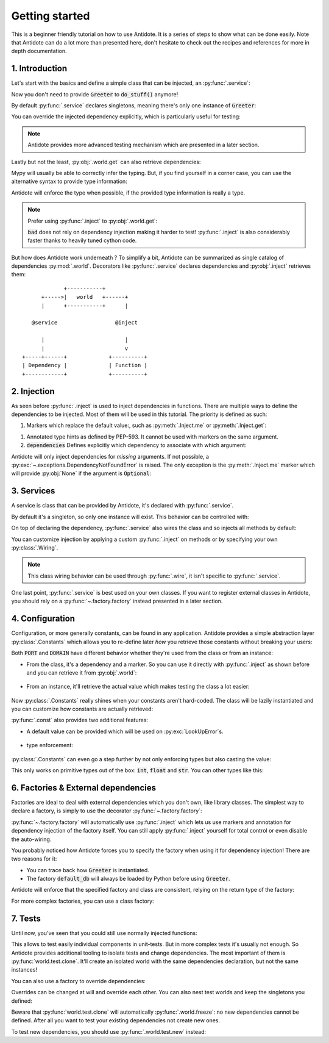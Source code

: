 ***************
Getting started
***************

This is a beginner friendly tutorial on how to use Antidote.
It is a series of steps to show what can be done easily. Note that Antidote can do a lot
more than presented here, don't hesitate to check out the recipes and references for
more in depth documentation.



1. Introduction
===============


Let's start with the basics and define a simple class that can be injected, an :py:func:`.service`:

.. testcode:: tutorial_overview

    from antidote import inject, service

    @service
    class Greeter:
        ...

    @inject
    def load_database(db: Greeter = inject.me()) -> Greeter:
        # doing stuff
        return db

Now you don't need to provide :code:`Greeter` to :code:`do_stuff()` anymore!

.. doctest:: tutorial_overview

    >>> load_database()
    <Greeter object at ...>

By default :py:func:`.service` declares singletons, meaning there's only one instance of
:code:`Greeter`:

.. doctest:: tutorial_overview

    >>> load_database() is load_database()
    True

You can override the injected dependency explicitly, which is particularly useful for testing:

.. doctest:: tutorial_overview

    >>> load_database(Greeter())
    <Greeter object at ...>

.. note::

    Antidote provides more advanced testing mechanism which are presented in a later section.

Lastly but not the least, :py:obj:`.world.get` can also retrieve dependencies:

.. doctest:: tutorial_overview

    >>> from antidote import world
    >>> world.get(Greeter)
    <Greeter object at ...>

Mypy will usually be able to correctly infer the typing. But, if you find yourself in a corner case,
you can use the alternative syntax to provide type information:

.. doctest:: tutorial_overview

    >>> # Specifying the return type explicitly
    ... world.get[Greeter](Greeter)
    <Greeter object at ...>

Antidote will enforce the type when possible, if the provided type information is really a type.

.. note::

    Prefer using :py:func:`.inject` to :py:obj:`.world.get`:

    .. testcode:: tutorial_overview

        @inject
        def good(db: Greeter = inject.me()):
            return db

        def bad():
            db = world.get(Greeter)
            return db

    .. testcleanup:: tutorial_overview

        good()
        bad()

    :code:`bad` does not rely on dependency injection making it harder to test! :py:func:`.inject` is
    also considerably faster thanks to heavily tuned cython code.


But how does Antidote work underneath ? To simplify a bit, Antidote can be summarized as single
catalog of dependencies :py:mod:`.world`. Decorators like :py:func:`.service` declares dependencies
and :py:obj:`.inject` retrieves them::

                 +-----------+
          +----->|   world   +------+
          |      +-----------+      |

       @service                  @inject

          |                         |
          |                         v
    +-----+------+             +----------+
    | Dependency |             | Function |
    +------------+             +----------+



2. Injection
============


As seen before :py:func:`.inject` is used to inject dependencies in functions. There are multiple
ways to define the dependencies to be injected. Most of them will be used in this tutorial. The priority is defined as such:

.. testcode:: tutorial_injection

    from antidote import inject, service

    @service
    class Greeter:
        ...

    @service
    class Cache:
        ...


1.  Markers which replace the default value:, such as :py:meth:`.Inject.me` or :py:meth:`.Inject.get`:

    .. testcode:: tutorial_injection

        @inject
        def f(db: Greeter = inject.me()):
            ...

        @inject
        def f2(db = inject.get(Greeter)):
            ...

    .. testcleanup:: tutorial_injection

        f()
        f2()

1.  Annotated type hints as defined by PEP-593. It cannot be used with markers on the same argument.

    .. testcode:: tutorial_injection

        from antidote import Inject

        @inject
        def f(db: Inject[Greeter]):
            ...

    .. testcleanup:: tutorial_injection

        f()

2.  :code:`dependencies` Defines explicitly which dependency to associate with which
    argument:

    .. testcode:: tutorial_injection

        @inject(dependencies=dict(db=Greeter, cache=Cache))
        def f(db: Greeter, cache: Cache):
            ...

        # To ignore one argument use `None` as a placeholder.
        @inject(dependencies=[Greeter, Cache])
        def f2(db: Greeter, cache: Cache):
            ...

        # Or more concisely
        @inject({'db': Greeter, 'cache': Cache})
        def f3(db: Greeter, cache: Cache):
            ...

        @inject([Greeter, Cache])
        def f4(db: Greeter, cache: Cache):
            ...

    .. testcleanup:: tutorial_injection

        f()
        f2()
        f3()
        f4()


Antidote will only inject dependencies for *missing* arguments. If not possible, a :py:exc:`~.exceptions.DependencyNotFoundError` is raised.
The only exception is the :py:meth:`.Inject.me` marker which will provide :py:obj:`None` if the argument is :code:`Optional`:

.. doctest:: tutorial_injection

    >>> from typing import Optional
    >>> class Dummy:
    ...     ...
    >>> @inject
    ... def f(dummy: Optional[Dummy] = inject.me()) -> Optional[Dummy]:
    ...     return dummy
    >>> f() is None
    True


3. Services
==============


A service is class that can be provided by Antidote, it's declared with :py:func:`.service`.

.. testcode:: tutorial_services

    from antidote import service

    @service
    class Greeter:
        ...

By default it's a singleton, so only one instance will exist. This behavior can be controlled with:

.. testcode:: tutorial_services

    @service(singleton=False)
    class Greeter:
        ...

On top of declaring the dependency, :py:func:`.service` also wires the class and so injects all
methods by default:

.. testcode:: tutorial_services

    from antidote import inject

    @service
    class AuthenticationService:
        def __init__(self, db: Greeter = inject.me()):
            self.db = db

.. doctest:: tutorial_services

    >>> from antidote import world
    >>> world.get(AuthenticationService).db
    <Greeter object at ...>

You can customize injection by applying a custom :py:func:`.inject` on methods or by specifying your
own :py:class:`.Wiring`.

.. testcode:: tutorial_services

    from __future__ import annotations

    from antidote import Wiring

    @service
    class AuthenticationService:
        # Out of the box this wiring would fail as Antidote would try to retrieve the type hints
        # and AuthenticationService isn't yet defined.
        @inject(ignore_type_hints=True)
        def __init__(self,
                     original: Optional[AuthenticationService] = None,
                     db: Greeter = inject.get(Greeter)):
            self.db = db

    @service(wiring=Wiring(methods=['__init__']))
    class AuthenticationService:
        def __init__(db: Greeter = inject.me()):
            self.db = db

.. note::

    This class wiring behavior can be used through :py:func:`.wire`, it isn't specific to
    :py:func:`.service`.

One last point, :py:func:`.service` is best used on your own classes. If you want to register
external classes in Antidote, you should rely on a :py:func:`~.factory.factory` instead presented
in a later section.



4. Configuration
================


Configuration, or more generally constants, can be found in any application. Antidote provides
a simple abstraction layer :py:class:`.Constants` which allows you to re-define later *how* you
retrieve those constants without breaking your users:

.. testcode:: tutorial_conf

    from antidote import Constants, inject, const

    class Config(Constants):
        PORT = const(3000)
        DOMAIN = const('example.com')

    @inject
    def absolute_url(path: str,
                     domain: str = Config.DOMAIN,
                     port: int = Config.PORT
                     ) -> str:
        return f"https://{domain}:{port}{path}"


.. doctest:: tutorial_conf

    >>> absolute_url("/user/1")
    'https://example.com:3000/user/1'
    >>> absolute_url('/dog/2', port=80)
    'https://example.com:80/dog/2'

Both :code:`PORT` and :code:`DOMAIN` have different behavior whether they're used from the class or
from an instance:

- From the class, it's a dependency and a marker. So you can use it directly with :py:func:`.inject`
  as shown before and you can retrieve it from :py:obj:`.world`:

    .. doctest:: tutorial_conf

        >>> from antidote import world
        >>> world.get[str](Config.DOMAIN)
        'example.com'

- From an instance, it'll retrieve the actual value which makes testing the class a lot easier:

    .. doctest:: tutorial_conf

        >>> Config().DOMAIN
        'example.com'

Now :py:class:`.Constants` really shines when your constants aren't hard-coded. The class will
be lazily instantiated and you can customize how constants are actually retrieved:

.. testcode:: tutorial_conf

    from typing import Optional

    class Config(Constants):
        PORT = const('serving_port')
        DOMAIN = const()

        # Lazy loading of your configuration
        def __init__(self):
            self._data = dict(domain='example.com', serving_port=80)

        def provide_const(self,
                          name: str,  # name of the const(), ex: "DOMAIN"
                          arg: Optional[str]  # argument given to const() if any, None otherwise.
                          ) -> object:
            if arg is None:
                return self._data[name.lower()]
            return self._data[arg]

:py:func:`.const` also provides two additional features:

- A default value can be provided which will be used on :py:exc:`LookUpError`\s.

    .. testcode:: tutorial_conf

        class Config(Constants):
            PORT = const(default=80)

            def provide_const(self, name: str, arg: Optional[object]) -> object:
                raise LookupError(name)

    .. doctest:: tutorial_conf

        >>> Config().PORT
        80

- type enforcement:

    .. testcode:: tutorial_conf

        class Config(Constants):
            PORT = const[int](object())
            DOMAIN = const[str]('example.com')

    .. doctest:: tutorial_conf

        >>> Config().DOMAIN
        'example.com'
        >>> Config().PORT
        Traceback (most recent call last):
          File "<stdin>", line 1, in ?
        TypeError: ...


:py:class:`.Constants` can even go a step further by not only enforcing types but also casting the
value:

.. testcode:: tutorial_conf

    class Config(Constants):
        PORT = const[int]('80')

.. doctest:: tutorial_conf

    >>> Config().PORT
    80

This only works on primitive types out of the box: :code:`int`, :code:`float` and :code:`str`. You
can other types like this:


.. testcode:: tutorial_conf

    from enum import Enum

    class Env(Enum):
        PROD = 'prod'
        DEV = 'dev'

    class Config(Constants):
        __antidote__ = Constants.Conf(auto_cast=[int, Env])
        PORT = const[int]('80')
        ENV = const[Env]('dev')

.. doctest:: tutorial_conf

    >>> Config().PORT
    80
    >>> Config().ENV
    <Env.DEV: 'dev'>



6. Factories & External dependencies
====================================


Factories are ideal to deal with external dependencies which you don't own,
like library classes. The simplest way to declare a factory, is simply to use the
decorator :py:func:`~.factory.factory`:

.. testsetup:: tutorial_factory

    class Greeter:
        def __init__(self, *args, **kwargs) -> None:
            pass

.. testcode:: tutorial_factory

    from antidote import factory, inject, Constants, const
    # from my_favorite_library import Greeter

    class Config(Constants):
        URL = const[str]('localhost:5432')


    @factory
    def default_db(url: str = Config.URL) -> Greeter:  # @factory applies @inject automatically
        return Greeter(url)


    @inject
    def f(db: Greeter = inject.me(source=default_db)) -> Greeter:
        return db


.. doctest:: tutorial_factory

    >>> from antidote import world
    >>> f()
    <Greeter ...>
    >>> world.get(Greeter, source=default_db)
    <Greeter ...>

:py:func:`~.factory.factory` will automatically use :py:func:`.inject` which lets us use markers
and annotation for dependency injection of the factory itself. You can still apply
:py:func:`.inject` yourself for total control or even disable the auto-wiring.

You probably noticed how Antidote forces you to specify the factory when using it for dependency
injection! There are two reasons for it:

- You can trace back how :code:`Greeter` is instantiated.
- The factory :code:`default_db` will always be loaded by Python before using
  :code:`Greeter`.

Antidote will enforce that the specified factory and class are consistent, relying on the return
type of the factory:

.. doctest:: tutorial_factory

    >>> class Dummy:
    ...     pass
    >>> world.get(Dummy, source=default_db)
    Traceback (most recent call last):
      File "<stdin>", line 1, in ?
    TypeError: ...

For more complex factories, you can use a class factory:

.. testcode:: tutorial_factory

    @factory
    class DefaultDB:
        def __init__(self, url: str = Config.URL):
            self.url = url

        # Will be called to instantiate Greeter
        def __call__(self) -> Greeter:
            return Greeter(self.url)


7. Tests
========


Until now, you've seen that you could still use normally injected functions:

.. testcode:: tutorial_test

    from antidote import service, inject

    @service
    class MyService:
        pass

    @inject
    def f(my_service: MyService = inject.me()) -> MyService:
        return my_service

    # injected
    f()

    # manual override
    f(MyService())
    f(my_service=MyService())

This allows to test easily individual components in unit-tests. But in more complex tests it's usually
not enough. So Antidote provides additional tooling to isolate tests and change dependencies. The most
important of them is :py:func:`world.test.clone`. It'll create an isolated world with the same
dependencies declaration, but not the same instances!

.. doctest:: tutorial_test

    >>> from antidote import world
    >>> with world.test.clone():
    ...     # This works as expected !
    ...     my_service = f()
    >>> # but it's isolated from the rest, so you don't have the same instance
    ... my_service is world.get(MyService)
    False
    >>> dummy = object()
    >>> with world.test.clone():
    ...     # Override dependencies however you like
    ...     world.test.override.singleton(MyService, dummy)
    ...     f() is dummy
    True

You can also use a factory to override dependencies:

.. doctest:: tutorial_test

    >>> with world.test.clone():
    ...     @world.test.override.factory()
    ...     def override_my_service() -> MyService:
    ...         return dummy
    ...     f() is dummy
    True

Overrides can be changed at will and override each other. You can also nest test worlds and keep
the singletons you defined:


.. doctest:: tutorial_test

    >>> with world.test.clone():
    ...     world.test.override.singleton(MyService, dummy)
    ...     # override twice MyService
    ...     world.test.override.singleton(MyService, dummy)
    ...     with world.test.clone():
    ...         f() is dummy
    False
    >>> with world.test.clone():
    ...     world.test.override.singleton(MyService, dummy)
    ...     with world.test.clone(keep_singletons=True):
    ...         f() is dummy
    True


Beware that :py:func:`world.test.clone` will automatically :py:func:`.world.freeze`: no new dependencies
cannot be defined. After all you want to test your existing dependencies not create new ones.

.. doctest:: tutorial_test

    >>> with world.test.clone():
    ...     @service
    ...     class NewService:
    ...         pass
    Traceback (most recent call last):
      File "<stdin>", line 1, in ?
    FrozenWorldError

To test new dependencies, you should use :py:func:`.world.test.new` instead:

.. doctest:: tutorial_test

    >>> with world.test.new():
    ...     @service
    ...     class NewService:
    ...         pass
    ...     world.get(NewService)
    <NewService ...>
    >>> world.get[NewService]()
    Traceback (most recent call last):
      File "<stdin>", line 1, in ?
    DependencyNotFoundError
